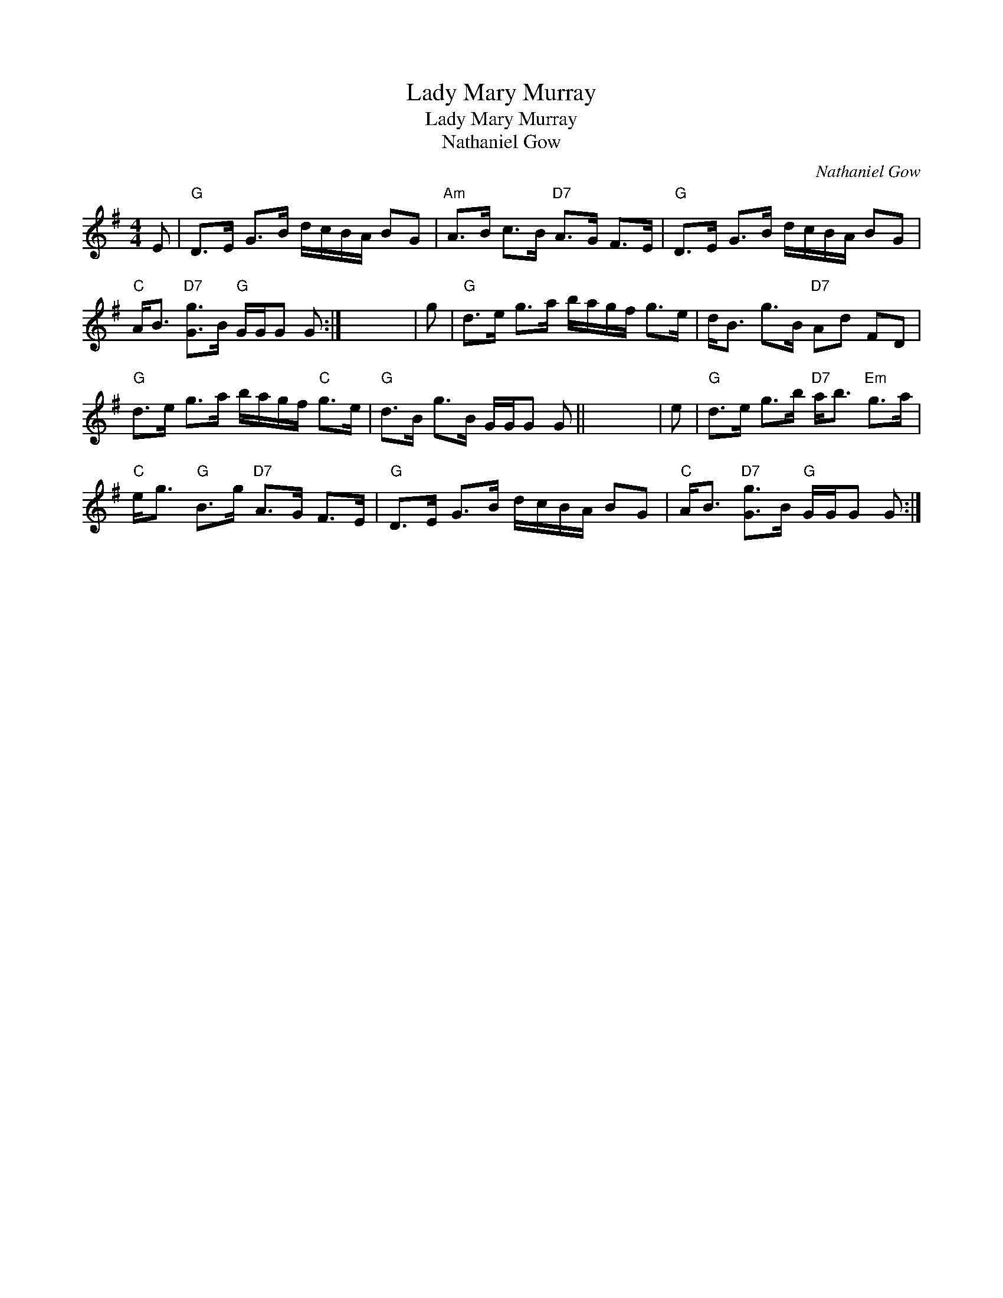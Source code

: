 X:1
T:Lady Mary Murray
T:Lady Mary Murray
T:Nathaniel Gow
C:Nathaniel Gow
L:1/8
M:4/4
K:G
V:1 treble 
V:1
 E |"G" D>E G>B d/c/B/A/ BG |"Am" A>B c>B"D7" A>G F>E |"G" D>E G>B d/c/B/A/ BG | %4
"C" A<B"D7" [Gg]>B"G" G/G/G G :| x8 | g |"G" d>e g>a b/a/g/f/ g>e | d<B g>B"D7" Ad FD | %9
"G" d>e g>a b/a/g/f/"C" g>e |"G" d>B g>B G/G/G G || x8 | e |"G" d>e g>b"D7" a<b"Em" g>a | %14
"C" e<g"G" B>g"D7" A>G F>E |"G" D>E G>B d/c/B/A/ BG |"C" A<B"D7" [Gg]>B"G" G/G/G G :| %17

